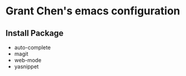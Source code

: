 * Grant Chen's emacs configuration
** Install Package
  - auto-complete
  - magit
  - web-mode
  - yasnippet
